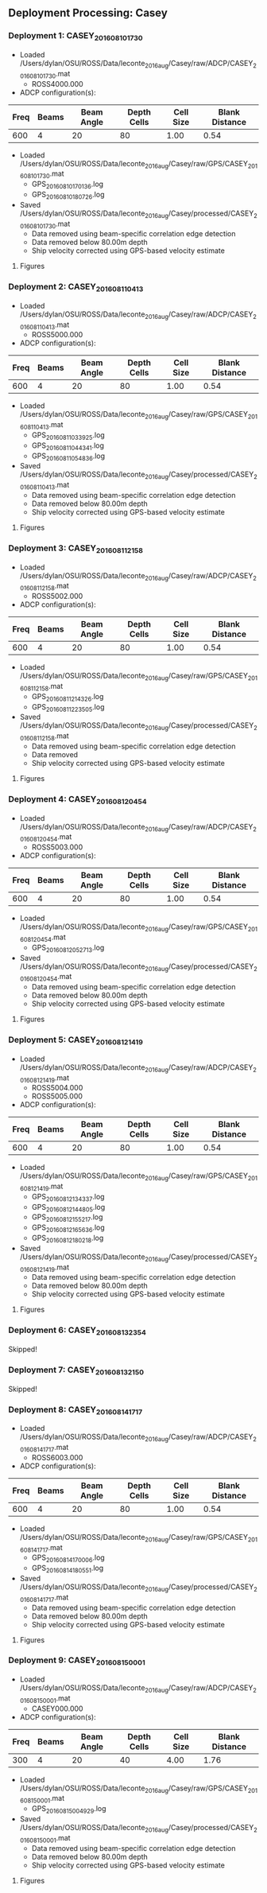 
** Deployment Processing: Casey 

*** Deployment 1: CASEY_2016_08_10_1730
- Loaded /Users/dylan/OSU/ROSS/Data/leconte_2016_aug/Casey/raw/ADCP/CASEY_2016_08_10_1730.mat
  - ROSS4000.000
- ADCP configuration(s):
|Freq|Beams|Beam Angle|Depth Cells|Cell Size|Blank Distance|
|-+--+--+--+--+-|
|600|4|20|80|1.00|0.54|

- Loaded /Users/dylan/OSU/ROSS/Data/leconte_2016_aug/Casey/raw/GPS/CASEY_2016_08_10_1730.mat
  - GPS_20160810170136.log
  - GPS_20160810180726.log

- Saved /Users/dylan/OSU/ROSS/Data/leconte_2016_aug/Casey/processed/CASEY_2016_08_10_1730.mat
  - Data removed using beam-specific correlation edge detection
  - Data removed below 80.00m depth
  - Ship velocity corrected using GPS-based velocity estimate


**** Figures
[[../Figures/leconte_2016_aug/Casey/CASEY_2016_08_10_1730/summary.jpg]]
[[../Figures/leconte_2016_aug/Casey/CASEY_2016_08_10_1730/surface_vel.jpg]]

*** Deployment 2: CASEY_2016_08_11_0413
- Loaded /Users/dylan/OSU/ROSS/Data/leconte_2016_aug/Casey/raw/ADCP/CASEY_2016_08_11_0413.mat
  - ROSS5000.000
- ADCP configuration(s):
|Freq|Beams|Beam Angle|Depth Cells|Cell Size|Blank Distance|
|-+--+--+--+--+-|
|600|4|20|80|1.00|0.54|

- Loaded /Users/dylan/OSU/ROSS/Data/leconte_2016_aug/Casey/raw/GPS/CASEY_2016_08_11_0413.mat
  - GPS_20160811033925.log
  - GPS_20160811044341.log
  - GPS_20160811054836.log

- Saved /Users/dylan/OSU/ROSS/Data/leconte_2016_aug/Casey/processed/CASEY_2016_08_11_0413.mat
  - Data removed using beam-specific correlation edge detection
  - Data removed below 80.00m depth
  - Ship velocity corrected using GPS-based velocity estimate


**** Figures
[[../Figures/leconte_2016_aug/Casey/CASEY_2016_08_11_0413/summary.jpg]]
[[../Figures/leconte_2016_aug/Casey/CASEY_2016_08_11_0413/surface_vel.jpg]]

*** Deployment 3: CASEY_2016_08_11_2158
- Loaded /Users/dylan/OSU/ROSS/Data/leconte_2016_aug/Casey/raw/ADCP/CASEY_2016_08_11_2158.mat
  - ROSS5002.000
- ADCP configuration(s):
|Freq|Beams|Beam Angle|Depth Cells|Cell Size|Blank Distance|
|-+--+--+--+--+-|
|600|4|20|80|1.00|0.54|

- Loaded /Users/dylan/OSU/ROSS/Data/leconte_2016_aug/Casey/raw/GPS/CASEY_2016_08_11_2158.mat
  - GPS_20160811214326.log
  - GPS_20160811223505.log

- Saved /Users/dylan/OSU/ROSS/Data/leconte_2016_aug/Casey/processed/CASEY_2016_08_11_2158.mat
  - Data removed using beam-specific correlation edge detection
  - Data removed 
  - Ship velocity corrected using GPS-based velocity estimate


**** Figures
[[../Figures/leconte_2016_aug/Casey/CASEY_2016_08_11_2158/summary.jpg]]
[[../Figures/leconte_2016_aug/Casey/CASEY_2016_08_11_2158/surface_vel.jpg]]

*** Deployment 4: CASEY_2016_08_12_0454
- Loaded /Users/dylan/OSU/ROSS/Data/leconte_2016_aug/Casey/raw/ADCP/CASEY_2016_08_12_0454.mat
  - ROSS5003.000
- ADCP configuration(s):
|Freq|Beams|Beam Angle|Depth Cells|Cell Size|Blank Distance|
|-+--+--+--+--+-|
|600|4|20|80|1.00|0.54|

- Loaded /Users/dylan/OSU/ROSS/Data/leconte_2016_aug/Casey/raw/GPS/CASEY_2016_08_12_0454.mat
  - GPS_20160812052713.log

- Saved /Users/dylan/OSU/ROSS/Data/leconte_2016_aug/Casey/processed/CASEY_2016_08_12_0454.mat
  - Data removed using beam-specific correlation edge detection
  - Data removed below 80.00m depth
  - Ship velocity corrected using GPS-based velocity estimate


**** Figures
[[../Figures/leconte_2016_aug/Casey/CASEY_2016_08_12_0454/summary.jpg]]
[[../Figures/leconte_2016_aug/Casey/CASEY_2016_08_12_0454/surface_vel.jpg]]

*** Deployment 5: CASEY_2016_08_12_1419
- Loaded /Users/dylan/OSU/ROSS/Data/leconte_2016_aug/Casey/raw/ADCP/CASEY_2016_08_12_1419.mat
  - ROSS5004.000
  - ROSS5005.000
- ADCP configuration(s):
|Freq|Beams|Beam Angle|Depth Cells|Cell Size|Blank Distance|
|-+--+--+--+--+-|
|600|4|20|80|1.00|0.54|

- Loaded /Users/dylan/OSU/ROSS/Data/leconte_2016_aug/Casey/raw/GPS/CASEY_2016_08_12_1419.mat
  - GPS_20160812134337.log
  - GPS_20160812144805.log
  - GPS_20160812155217.log
  - GPS_20160812165636.log
  - GPS_20160812180218.log

- Saved /Users/dylan/OSU/ROSS/Data/leconte_2016_aug/Casey/processed/CASEY_2016_08_12_1419.mat
  - Data removed using beam-specific correlation edge detection
  - Data removed below 80.00m depth
  - Ship velocity corrected using GPS-based velocity estimate


**** Figures
[[../Figures/leconte_2016_aug/Casey/CASEY_2016_08_12_1419/summary.jpg]]
[[../Figures/leconte_2016_aug/Casey/CASEY_2016_08_12_1419/surface_vel.jpg]]

*** Deployment 6: CASEY_2016_08_13_2354
Skipped!

*** Deployment 7: CASEY_2016_08_13_2150
Skipped!

*** Deployment 8: CASEY_2016_08_14_1717
- Loaded /Users/dylan/OSU/ROSS/Data/leconte_2016_aug/Casey/raw/ADCP/CASEY_2016_08_14_1717.mat
  - ROSS6003.000
- ADCP configuration(s):
|Freq|Beams|Beam Angle|Depth Cells|Cell Size|Blank Distance|
|-+--+--+--+--+-|
|600|4|20|80|1.00|0.54|

- Loaded /Users/dylan/OSU/ROSS/Data/leconte_2016_aug/Casey/raw/GPS/CASEY_2016_08_14_1717.mat
  - GPS_20160814170006.log
  - GPS_20160814180551.log

- Saved /Users/dylan/OSU/ROSS/Data/leconte_2016_aug/Casey/processed/CASEY_2016_08_14_1717.mat
  - Data removed using beam-specific correlation edge detection
  - Data removed below 80.00m depth
  - Ship velocity corrected using GPS-based velocity estimate


**** Figures
[[../Figures/leconte_2016_aug/Casey/CASEY_2016_08_14_1717/summary.jpg]]
[[../Figures/leconte_2016_aug/Casey/CASEY_2016_08_14_1717/surface_vel.jpg]]

*** Deployment 9: CASEY_2016_08_15_0001
- Loaded /Users/dylan/OSU/ROSS/Data/leconte_2016_aug/Casey/raw/ADCP/CASEY_2016_08_15_0001.mat
  - CASEY000.000
- ADCP configuration(s):
|Freq|Beams|Beam Angle|Depth Cells|Cell Size|Blank Distance|
|-+--+--+--+--+-|
|300|4|20|40|4.00|1.76|

- Loaded /Users/dylan/OSU/ROSS/Data/leconte_2016_aug/Casey/raw/GPS/CASEY_2016_08_15_0001.mat
  - GPS_20160815004929.log

- Saved /Users/dylan/OSU/ROSS/Data/leconte_2016_aug/Casey/processed/CASEY_2016_08_15_0001.mat
  - Data removed using beam-specific correlation edge detection
  - Data removed below 80.00m depth
  - Ship velocity corrected using GPS-based velocity estimate


**** Figures
[[../Figures/leconte_2016_aug/Casey/CASEY_2016_08_15_0001/summary.jpg]]
[[../Figures/leconte_2016_aug/Casey/CASEY_2016_08_15_0001/surface_vel.jpg]]
